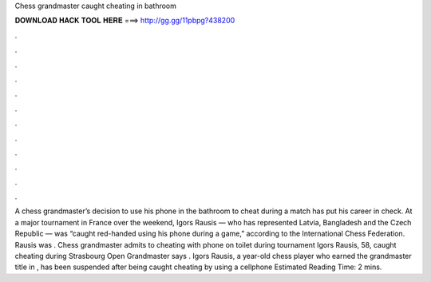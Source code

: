 Chess grandmaster caught cheating in bathroom

𝐃𝐎𝐖𝐍𝐋𝐎𝐀𝐃 𝐇𝐀𝐂𝐊 𝐓𝐎𝐎𝐋 𝐇𝐄𝐑𝐄 ===> http://gg.gg/11pbpg?438200

.

.

.

.

.

.

.

.

.

.

.

.

A chess grandmaster’s decision to use his phone in the bathroom to cheat during a match has put his career in check. At a major tournament in France over the weekend, Igors Rausis — who has represented Latvia, Bangladesh and the Czech Republic — was “caught red-handed using his phone during a game,” according to the International Chess Federation. Rausis was . Chess grandmaster admits to cheating with phone on toilet during tournament Igors Rausis, 58, caught cheating during Strasbourg Open Grandmaster says . Igors Rausis, a year-old chess player who earned the grandmaster title in , has been suspended after being caught cheating by using a cellphone Estimated Reading Time: 2 mins.